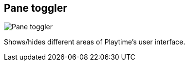 [#toolbar-pane-toggler]
== Pane toggler

image:generated/screenshots/elements/toolbar/pane-toggler.png[Pane toggler, role="related thumb right"]

Shows/hides different areas of Playtime's user interface.
